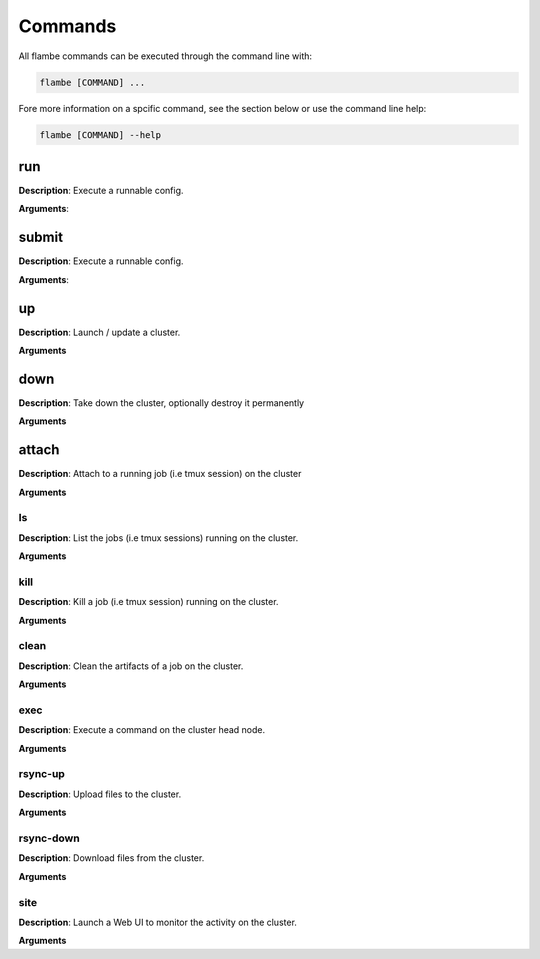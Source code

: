 ========
Commands
========

All flambe commands can be executed through the command line with:

.. code-block:: bash

    flambe [COMMAND] ...

Fore more information on a spcific command, see the section below or use the command line help:

.. code-block:: bash

    flambe [COMMAND] --help


.. _Run:
run
----

**Description**: Execute a runnable config. 

**Arguments**:



.. _Submit:
submit
------

**Description**: Execute a runnable config. 

**Arguments**:


.. _Up:
up
---

**Description**: Launch / update a cluster. 

**Arguments**


.. _Down:
down
----

**Description**: Take down the cluster, optionally destroy it permanently  

**Arguments**


.. _Attach:
attach
------

**Description**:  Attach to a running job (i.e tmux session) on the cluster

**Arguments**


.. _Ls:
ls
######

**Description**: List the jobs (i.e tmux sessions) running on the cluster.   

**Arguments**


.. _Kill:
kill
######

**Description**: Kill a job (i.e tmux session) running on the cluster. 

**Arguments**


.. _Clean:
clean
######

**Description**: Clean the artifacts of a job on the cluster.

**Arguments**

.. _Exec:
exec
####

**Description**: Execute a command on the cluster head node.  

**Arguments**

.. _Rsync-up:
rsync-up
########

**Description**: Upload files to the cluster. 

**Arguments**

.. _Rsync-down:
rsync-down
##########

**Description**: Download files from the cluster.

**Arguments**

.. _Site:
site
######

**Description**: Launch a Web UI to monitor the activity on the cluster.

**Arguments**
